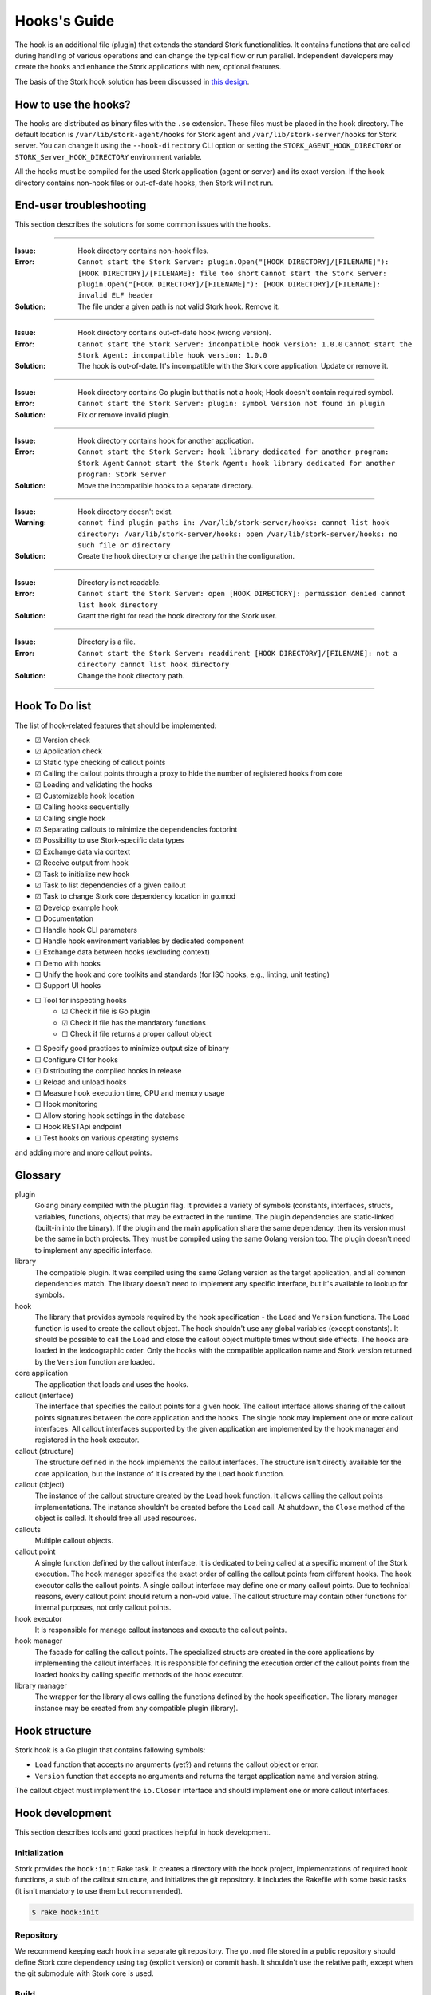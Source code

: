 .. _hook:

*************
Hooks's Guide
*************

The hook is an additional file (plugin) that extends the standard Stork
functionalities. It contains functions that are called during handling of
various operations and can change the typical flow or run parallel. Independent
developers may create the hooks and enhance the Stork applications with new,
optional features.

The basis of the Stork hook solution has been discussed in
`this design <https://gitlab.isc.org/isc-projects/stork/-/wikis/designs/Hooks>`_.

How to use the hooks?
=====================

The hooks are distributed as binary files with the ``.so`` extension. These
files must be placed in the hook directory. The default location is
``/var/lib/stork-agent/hooks`` for Stork agent and
``/var/lib/stork-server/hooks`` for Stork server. You can change it using
the ``--hook-directory`` CLI option or setting the
``STORK_AGENT_HOOK_DIRECTORY`` or ``STORK_Server_HOOK_DIRECTORY`` environment
variable.

All the hooks must be compiled for the used Stork application (agent or server)
and its exact version. If the hook directory contains non-hook files or
out-of-date hooks, then Stork will not run.

End-user troubleshooting
========================

This section describes the solutions for some common issues with the hooks.

--------------

:Issue:    Hook directory contains non-hook files.
:Error:    ``Cannot start the Stork Server: plugin.Open("[HOOK DIRECTORY]/[FILENAME]"): [HOOK DIRECTORY]/[FILENAME]: file too short``  
           ``Cannot start the Stork Server: plugin.Open("[HOOK DIRECTORY]/[FILENAME]"): [HOOK DIRECTORY]/[FILENAME]: invalid ELF header``
:Solution: The file under a given path is not valid Stork hook. Remove it.      

--------------

:Issue:    Hook directory contains out-of-date hook (wrong version).
:Error:    ``Cannot start the Stork Server: incompatible hook version: 1.0.0``  
           ``Cannot start the Stork Agent: incompatible hook version: 1.0.0``
:Solution: The hook is out-of-date. It's incompatible with the Stork core
           application. Update or remove it.

--------------

:Issue:    Hook directory contains Go plugin but that is not a hook; Hook doesn't contain required symbol.
:Error:    ``Cannot start the Stork Server: plugin: symbol Version not found in plugin``
:Solution: Fix or remove invalid plugin.

--------------

:Issue:    Hook directory contains hook for another application.
:Error:    ``Cannot start the Stork Server: hook library dedicated for another program: Stork Agent``  
           ``Cannot start the Stork Agent: hook library dedicated for another program: Stork Server``
:Solution: Move the incompatible hooks to a separate directory.

--------------

:Issue:    Hook directory doesn't exist.
:Warning:  ``cannot find plugin paths in: /var/lib/stork-server/hooks: cannot list hook directory: /var/lib/stork-server/hooks: open /var/lib/stork-server/hooks: no such file or directory``
:Solution: Create the hook directory or change the path in the configuration.

--------------

:Issue:    Directory is not readable.
:Error:    ``Cannot start the Stork Server: open [HOOK DIRECTORY]: permission denied cannot list hook directory``
:Solution: Grant the right for read the hook directory for the Stork user.

--------------

:Issue:    Directory is a file.
:Error:    ``Cannot start the Stork Server: readdirent [HOOK DIRECTORY]/[FILENAME]: not a directory cannot list hook directory``
:Solution: Change the hook directory path.

--------------

Hook To Do list
===============

The list of hook-related features that should be implemented:

- ☑ Version check
- ☑ Application check
- ☑ Static type checking of callout points
- ☑ Calling the callout points through a proxy to hide the number of registered hooks from core
- ☑ Loading and validating the hooks
- ☑ Customizable hook location
- ☑ Calling hooks sequentially
- ☑ Calling single hook
- ☑ Separating callouts to minimize the dependencies footprint
- ☑ Possibility to use Stork-specific data types
- ☑ Exchange data via context
- ☑ Receive output from hook
- ☑ Task to initialize new hook
- ☑ Task to list dependencies of a given callout
- ☑ Task to change Stork core dependency location in go.mod
- ☑ Develop example hook
- ☐ Documentation
- ☐ Handle hook CLI parameters
- ☐ Handle hook environment variables by dedicated component
- ☐ Exchange data between hooks (excluding context)
- ☐ Demo with hooks
- ☐ Unify the hook and core toolkits and standards (for ISC hooks, e.g., linting, unit testing)
- ☐ Support UI hooks
- ☐ Tool for inspecting hooks
    - ☑ Check if file is Go plugin
    - ☑ Check if file has the mandatory functions
    - ☐ Check if file returns a proper callout object
- ☐ Specify good practices to minimize output size of binary
- ☐ Configure CI for hooks
- ☐ Distributing the compiled hooks in release
- ☐ Reload and unload hooks
- ☐ Measure hook execution time, CPU and memory usage
- ☐ Hook monitoring
- ☐ Allow storing hook settings in the database
- ☐ Hook RESTApi endpoint
- ☐ Test hooks on various operating systems

and adding more and more callout points.

Glossary
========

plugin
    Golang binary compiled with the ``plugin`` flag. It provides a variety of
    symbols (constants, interfaces, structs, variables, functions, objects) that
    may be extracted in the runtime. The plugin dependencies are static-linked
    (built-in into the binary). If the plugin and the main application share the
    same dependency, then its version must be the same in both projects. They
    must be compiled using the same Golang version too. The plugin doesn't need
    to implement any specific interface.

library
    The compatible plugin. It was compiled using the same Golang version as the
    target application, and all common dependencies match. The library doesn't
    need to implement any specific interface, but it's available to lookup for
    symbols.

hook
    The library that provides symbols required by the hook specification - the
    ``Load`` and ``Version`` functions. The ``Load`` function is used to create
    the callout object. The hook shouldn't use any global variables (except
    constants). It should be possible to call the ``Load`` and close the callout
    object multiple times without side effects. The hooks are loaded in the
    lexicographic order. Only the hooks with the compatible application name
    and Stork version returned by the ``Version`` function are loaded.

core application
    The application that loads and uses the hooks.

callout (interface)
    The interface that specifies the callout points for a given hook. The
    callout interface allows sharing of the callout points signatures between
    the core application and the hooks. The single hook may implement one or
    more callout interfaces. All callout interfaces supported by the given
    application are implemented by the hook manager and registered in the hook
    executor.

callout (structure)
    The structure defined in the hook implements the callout interfaces. 
    The structure isn't directly available for the core application, but the
    instance of it is created by the ``Load`` hook function.

callout (object)
    The instance of the callout structure created by the ``Load`` hook function.
    It allows calling the callout points implementations. The instance
    shouldn't be created before the ``Load`` call. At shutdown, the ``Close``
    method of the object is called. It should free all used resources.

callouts
    Multiple callout objects.

callout point
    A single function defined by the callout interface. It is dedicated to
    being called at a specific moment of the Stork execution. The hook manager
    specifies the exact order of calling the callout points from different
    hooks. The hook executor calls the callout points. A single callout
    interface may define one or many callout points. Due to technical reasons,
    every callout point should return a non-void value. The callout structure
    may contain other functions for internal purposes, not only callout points.

hook executor
    It is responsible for manage callout instances and execute the callout
    points.

hook manager
    The facade for calling the callout points. The specialized structs are
    created in the core applications by implementing the callout interfaces.
    It is responsible for defining the execution order of the callout points
    from the loaded hooks by calling specific methods of the hook executor.

library manager
    The wrapper for the library allows calling the functions defined by the
    hook specification. The library manager instance may be created from any
    compatible plugin (library).

Hook structure
==============

Stork hook is a Go plugin that contains fallowing symbols:

- ``Load`` function that accepts no arguments (yet?) and returns the callout
  object or error.
- ``Version`` function that accepts no arguments and returns the target 
  application name and version string.

The callout object must implement the ``io.Closer`` interface and should
implement one or more callout interfaces.

Hook development
================

This section describes tools and good practices helpful in hook development.

Initialization
--------------

Stork provides the ``hook:init`` Rake task. It creates a directory with the
hook project, implementations of required hook functions, a stub of the
callout structure, and initializes the git repository. It includes the Rakefile
with some basic tasks (it isn't mandatory to use them but recommended).

.. code-block:: shell

    $ rake hook:init

Repository
----------

We recommend keeping each hook in a separate git repository. The ``go.mod`` file
stored in a public repository should define Stork core dependency using tag
(explicit version) or commit hash. It shouldn't use the relative path, except
when the git submodule with Stork core is used.

Build
-----

The standard Go plugin can be compiled using the below command executed in the
main directory (the directory containing the ``go.mod`` file):

.. code-block:: shell

    $ go build -buildmode=plugin

Golang requires that the plugins be built with the same flags as the core
application. Stork doesn't use any custom flags, but it may be compiled in
debug mode. The standard DLV flag set is used in this case:
``-gcflags "all=-N -l"``. The command to compile the plugins in debug mode is:

.. code-block:: shell

    $ go build -buildmode=plugin -gcflags "all=-N -l"

Rakefile generated by the ``init`` task contains a helper to execute above commands:

.. code-block:: shell

    $ rake build
    $ rake build DEBUG=true

The ``build`` command validates and adjusts the ``go.mod`` file.  
Extending the build command for complex hooks may be necessary to support
additional build steps.

Lint & test
-----------

The default Rakefile contains the tasks for linting and unit testing the hook
source code for a more straightforward start development.

.. code-block:: shell

    $ rake lint
    $ rake unittest

There are no mandatory quality checkers to use. The hook maintainer is free to
choose the tools that will be most helpful.

Remap core dependency version
-----------------------------

The Go supports three ways to specify the dependency revision. It may use a
version tag (most popular and recommended), commit hash, or relative
path to sources.

The version tag is the best option for sharing the code. But it has some
limitations. Developing a hook for a core revision that isn't already merged
(exists only on the feature branch) is impossible. The core dependency version
should be specified using the commit hash in this case. Sometimes, sharing the
core changes with the hook codebase by the repository is inconvenient. It may
be necessary to work with live Stork core sources, for example, during a new
callout point development or changing the hook framework. In this case, the
hook should use updated core sources without committing the changes to the
repository. A developer may achieve this behavior by specifying the relative
path to the core dependency instead of the version string.

Below presented three forms of defining dependencies for Stork hook:

.. code-block:: go

    replace isc.org/stork => gitlab.isc.org/isc-projects/stork/backend v1.7.0

    replace isc.org/stork => gitlab.isc.org/isc-projects/stork/backend d7be54ae623fb07bafd4c9f819425b18b55cacce
    replace isc.org/stork => gitlab.isc.org/isc-projects/stork/backend v1.7.1-0.20221024100457-d7be54ae623f

    replace isc.org/stork => ../../backend

Notice that the commit hash version has two forms. The first uses the complete
commit hash, and the second uses the short commit hash with the version tag and
timestamp. The first form is converted to the second one during the ``go.mod``
validation.

The Stork core provides the ``hook:remap_core`` Rake task to switch the core
dependency version in the ``go.mod`` files of hooks.

Use the ``TAG`` argument to specify the core version using a tag. If no value
is provided, the current Stork version is used.

.. code-block:: shell

    $ rake hook:remap_core TAG=
    $ rake hook:remap_core TAG=v1.7.0

Use the ``COMMIT`` argument to specify the core version using a commit hash. If
no value is provided, the hash of current commit is used.

.. code-block:: shell

    $ rake hook:remap_core COMMIT=
    $ rake hook:remap_core COMMIT=d7be54ae623fb07bafd4c9f819425b18b55cacce

Use the remap command without ``TAG`` and ``COMMIT`` arguments to specify
the core version using the relative path.

.. code-block:: shell

    $ rake hook:remap_core

Size & dependencies
-------------------

The Go plugins, as all Go binaries, are static linked. It means that any used
dependency will be built-in in into the output file. It is essential to define
the callout interfaces to minimize the number of dependencies. Primarily, we
should avoid using external, third-party types in the callout point signatures.
Another good practice is placing the callout interfaces in separate packages.
The unnecessary dependencies may drastically increase the size of the output
plugin.

Stork provides a Rake task to list the dependencies of a given package (single
callout interface):

.. code-block:: shell

    $ rake hook:list_callout_deps KIND=agent CALLOUT=authenticationcallout

The ``KIND`` means a target application of callout (``agent`` or ``server``).
The ``CALLOUT`` specifies name of the callout package.

Other tools
-----------

Stork provides more experimental tools to work with hooks.

- ``rake hook:build`` - compiles all hooks from the repositories located in the
    hook directory using the current Stork core codebase. The output hooks are
    ready to use.
- ``rake run:server_hooks`` - builds all hooks using the above command and
    runs the Stork server.

Steps to implement hook
=======================

1. Look for needed callout points in the hook module

    .. code-block:: go

        type Foo interface {
            int Foo(x int)
        }

2. Prepare a structure that will implement the callouts

    .. code-block:: go

        type callouts struct {}

3. Write interface checks to ensure that the callouts will have a correct signature. It would cause compilation errors if the callout point changed.

    .. code-block:: go

        var _ hooks.Foo = (*callouts)(nil)

4. Implement callout point function

    .. code-block:: go

        func (c *callouts) Foo(x int) int {
            return 42
        }

5. Prepare top-level version function using the constants from the shared module

    .. code-block:: go

        func Version() (string, string) {
            return hooks.AgentName, hooks.CurrentVersion
        }

6. Prepare top-level load function

    .. code-block:: go

        func Load() (hooks.Callout, error) {
            return &callouts{}, nil
        }

7. Prepare callout close function

    .. code-block:: go

        func (c *callout) Close() error {
            return nil
        }

8. Compile to a plugin file

    .. code-block:: console
    
        $ go build -buildmode=plugin -o foo-hook.so

9. Copy the plugin file to the hook directory

    .. code-block:: console

        $ cp foo-hook.so /var/lib/stork-server/hooks

10. Run the Stork. Enjoy!
